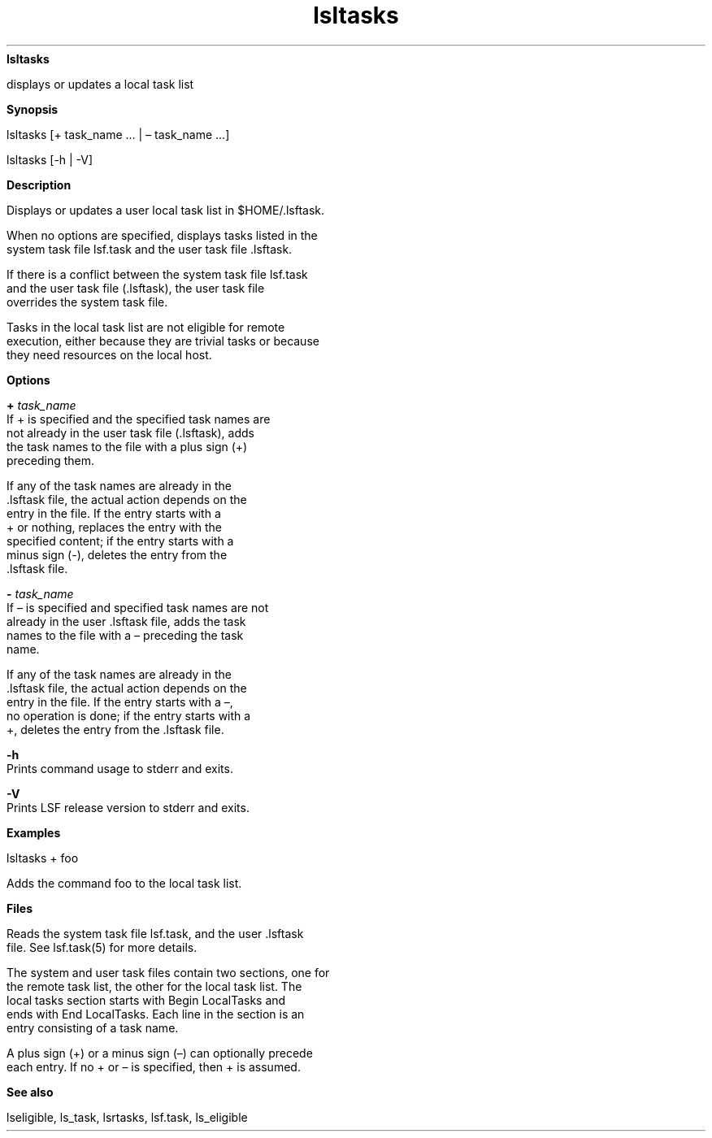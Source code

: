 
.ad l

.ll 72

.TH lsltasks 1 September 2009" "" "Platform LSF Version 7.0.6"
.nh
\fBlsltasks\fR
.sp 2
   displays or updates a local task list
.sp 2

.sp 2 .SH "Synopsis"
\fBSynopsis\fR
.sp 2
lsltasks [+ task_name ... | – task_name ...]
.sp 2
lsltasks [-h | -V]
.sp 2 .SH "Description"
\fBDescription\fR
.sp 2
   Displays or updates a user local task list in $HOME/.lsftask.
.sp 2
   When no options are specified, displays tasks listed in the
   system task file lsf.task and the user task file .lsftask.
.sp 2
   If there is a conflict between the system task file lsf.task
   and the user task file (.lsftask), the user task file
   overrides the system task file.
.sp 2
   Tasks in the local task list are not eligible for remote
   execution, either because they are trivial tasks or because
   they need resources on the local host.
.sp 2 .SH "Options"
\fBOptions\fR
.sp 2
   \fB+ \fItask_name\fB\fR
.br
               If + is specified and the specified task names are
               not already in the user task file (.lsftask), adds
               the task names to the file with a plus sign (+)
               preceding them.
.sp 2
               If any of the task names are already in the
               .lsftask file, the actual action depends on the
               entry in the file. If the entry starts with a
               \fR+\fR or nothing, replaces the entry with the
               specified content; if the entry starts with a
               minus sign (-), deletes the entry from the
               .lsftask file.
.sp 2
   \fB- \fItask_name\fB\fR
.br
               If – is specified and specified task names are not
               already in the user .lsftask file, adds the task
               names to the file with a – preceding the task
               name.
.sp 2
               If any of the task names are already in the
               .lsftask file, the actual action depends on the
               entry in the file. If the entry starts with a –,
               no operation is done; if the entry starts with a
               +, deletes the entry from the .lsftask file.
.sp 2
   \fB-h \fR
.br
               Prints command usage to stderr and exits.
.sp 2
   \fB-V \fR
.br
               Prints LSF release version to stderr and exits.
.sp 2 .SH "Examples"
\fBExamples\fR
.sp 2
   \fR\fRlsltasks + foo\fR\fR
.sp 2
   Adds the command \fRfoo\fR to the local task list.
.sp 2 .SH "Files"
\fBFiles\fR
.sp 2
   Reads the system task file lsf.task, and the user .lsftask
   file. See lsf.task(5) for more details.
.sp 2
   The system and user task files contain two sections, one for
   the remote task list, the other for the local task list. The
   local tasks section starts with \fRBegin LocalTasks\fR and
   ends with \fREnd LocalTasks\fR. Each line in the section is an
   entry consisting of a task name.
.sp 2
   A plus sign (+) or a minus sign (–) can optionally precede
   each entry. If no + or – is specified, then + is assumed.
.sp 2 .SH "See also"
\fBSee also\fR
.sp 2
   lseligible, ls_task, lsrtasks, lsf.task, ls_eligible
.sp 2
